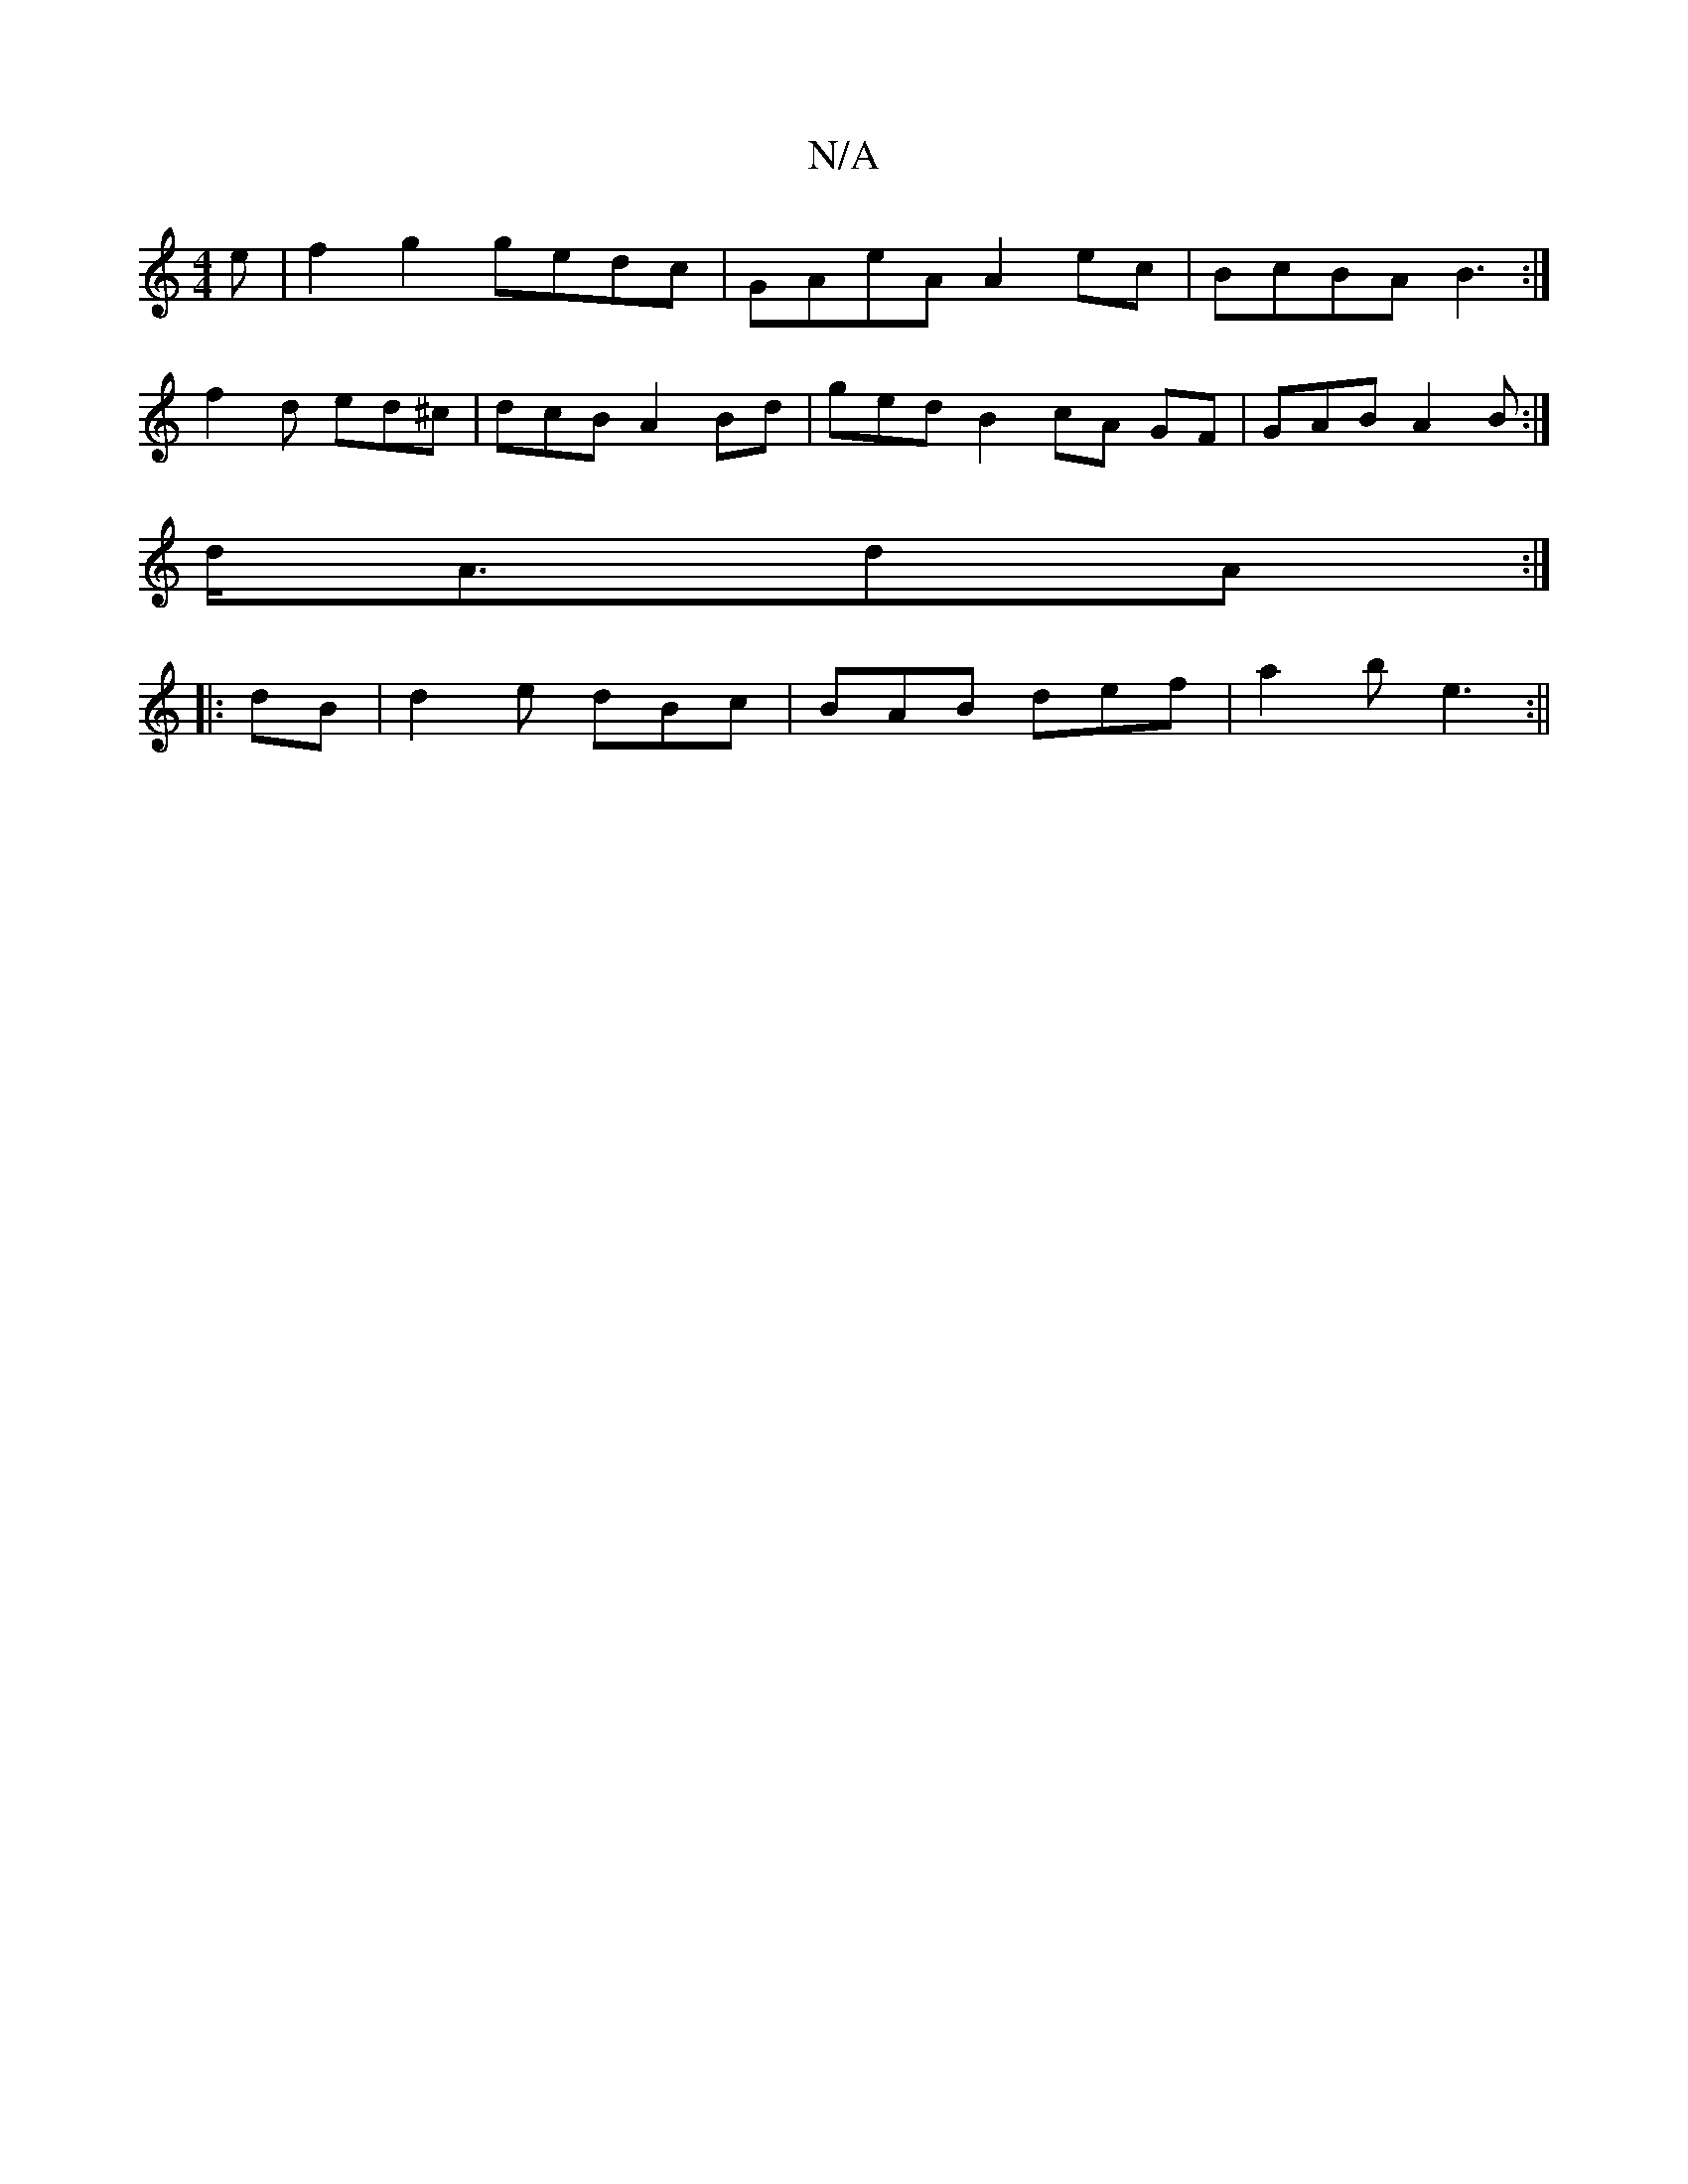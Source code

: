 X:1
T:N/A
M:4/4
R:N/A
K:Cmajor
e|f2g2 gedc|GAeA A2ec|BcBA B3:|
f2d ed^c|dcB A2 Bd|ged B2 cA GF|GABA2B:|
d<AdA :|
|:dB|d2 e dBc|BAB def|a2b e3:||

|:d2ed BGBG|ceec Befe|
d2fd ceAG|FDEF GBdB|Bd^c dcB|f2e f2e|d{d}cGA B3 |"D"A3|"G" AD2